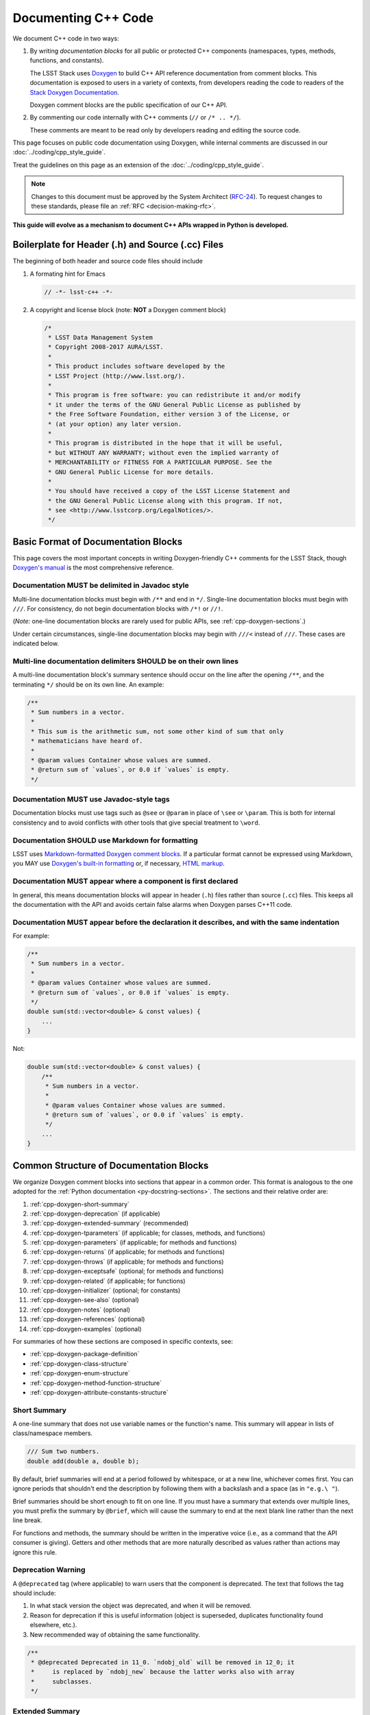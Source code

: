 ####################
Documenting C++ Code
####################

We document C++ code in two ways:

1. By writing *documentation blocks* for all public or protected C++ components (namespaces, types, methods, functions, and constants).

   The LSST Stack uses `Doxygen <http://www.doxygen.org/>`_ to build C++ API reference documentation from comment blocks. This documentation is exposed to users in a variety of contexts, from developers reading the code to readers of the `Stack Doxygen Documentation <http://doxygen.lsst.codes/stack/doxygen/x_masterDoxyDoc/>`_.

   Doxygen comment blocks are the public specification of our C++ API.

2. By commenting our code internally with C++ comments (``//`` or ``/* .. */``).

   These comments are meant to be read only by developers reading and editing the source code.

This page focuses on public code documentation using Doxygen, while internal comments are discussed in our :doc:`../coding/cpp_style_guide`.

Treat the guidelines on this page as an extension of the :doc:`../coding/cpp_style_guide`.

.. note::

   Changes to this document must be approved by the System Architect (`RFC-24 <https://jira.lsstcorp.org/browse/RFC-24>`_).
   To request changes to these standards, please file an :ref:`RFC <decision-making-rfc>`.

**This guide will evolve as a mechanism to document C++ APIs wrapped in Python is developed.**

.. _cpp-file-boilerplate:

Boilerplate for Header (.h) and Source (.cc) Files
==================================================

The beginning of both header and source code files should include

1. A formating hint for Emacs

   .. code-block:: cpp

      // -*- lsst-c++ -*-

2. A copyright and license block (note: **NOT** a Doxygen comment block)

   .. code-block:: cpp

      /*
       * LSST Data Management System
       * Copyright 2008-2017 AURA/LSST.
       *
       * This product includes software developed by the
       * LSST Project (http://www.lsst.org/).
       *
       * This program is free software: you can redistribute it and/or modify
       * it under the terms of the GNU General Public License as published by
       * the Free Software Foundation, either version 3 of the License, or
       * (at your option) any later version.
       *
       * This program is distributed in the hope that it will be useful,
       * but WITHOUT ANY WARRANTY; without even the implied warranty of
       * MERCHANTABILITY or FITNESS FOR A PARTICULAR PURPOSE. See the
       * GNU General Public License for more details.
       *
       * You should have received a copy of the LSST License Statement and
       * the GNU General Public License along with this program. If not,
       * see <http://www.lsstcorp.org/LegalNotices/>.
       */

.. _cpp-doxygen-basics:

Basic Format of Documentation Blocks
====================================

This page covers the most important concepts in writing Doxygen-friendly C++ comments for the LSST Stack, though `Doxygen's manual <http://www.doxygen.org/manual/>`_ is the most comprehensive reference.

.. _cpp-doxygen-javadoc:

Documentation MUST be delimited in Javadoc style
------------------------------------------------

Multi-line documentation blocks must begin with ``/**`` and end in ``*/``. Single-line documentation blocks must begin with ``///``. For consistency, do not begin documentation blocks with ``/*!`` or ``//!``.

(*Note:* one-line documentation blocks are rarely used for public APIs, see :ref:`cpp-doxygen-sections`.)

Under certain circumstances, single-line documentation blocks may begin with ``///<`` instead of ``///``. These cases are indicated below.

.. _cpp-doxygen-form:

Multi-line documentation delimiters SHOULD be on their own lines
----------------------------------------------------------------

A multi-line documentation block's summary sentence should occur on the line after the opening ``/**``, and the terminating ``*/`` should be on its own line. An example:

.. code-block:: cpp

   /**
    * Sum numbers in a vector.
    *
    * This sum is the arithmetic sum, not some other kind of sum that only
    * mathematicians have heard of.
    *
    * @param values Container whose values are summed.
    * @return sum of `values`, or 0.0 if `values` is empty.
    */

.. _cpp-doxygen-tag:

Documentation MUST use Javadoc-style tags
-----------------------------------------

Documentation blocks must use tags such as ``@see`` or ``@param`` in place of ``\see`` or ``\param``.
This is both for internal consistency and to avoid conflicts with other tools that give special treatment to ``\word``.

.. _cpp-doxygen-styling:

Documentation SHOULD use Markdown for formatting
------------------------------------------------

LSST uses `Markdown-formatted Doxygen comment blocks <http://www.doxygen.org/manual/markdown.html>`_. If a particular format cannot be expressed using Markdown, you MAY use `Doxygen's built-in formatting <http://www.doxygen.org/manual/commands.html>`_ or, if necessary, `HTML markup <http://www.doxygen.org/manual/htmlcmds.html>`_.

.. _cpp-doxygen-headeronly:

Documentation MUST appear where a component is first declared
-------------------------------------------------------------

In general, this means documentation blocks will appear in header (``.h``) files rather than source (``.cc``) files. This keeps all the documentation with the API and avoids certain false alarms when Doxygen parses C++11 code.

.. _cpp-doxygen-indentation:

Documentation MUST appear before the declaration it describes, and with the same indentation
--------------------------------------------------------------------------------------------

For example:

.. code-block:: cpp

   /**
    * Sum numbers in a vector.
    *
    * @param values Container whose values are summed.
    * @return sum of `values`, or 0.0 if `values` is empty.
    */
   double sum(std::vector<double> & const values) {
       ...
   }

Not:

.. code-block:: cpp

   double sum(std::vector<double> & const values) {
       /**
        * Sum numbers in a vector.
        *
        * @param values Container whose values are summed.
        * @return sum of `values`, or 0.0 if `values` is empty.
        */
       ...
   }

.. _cpp-doxygen-sections:

Common Structure of Documentation Blocks
========================================

We organize Doxygen comment blocks into sections that appear in a common order. This format is analogous to the one adopted for the :ref:`Python documentation <py-docstring-sections>`.
The sections and their relative order are:

1. :ref:`cpp-doxygen-short-summary`
2. :ref:`cpp-doxygen-deprecation` (if applicable)
3. :ref:`cpp-doxygen-extended-summary` (recommended)
4. :ref:`cpp-doxygen-tparameters` (if applicable; for classes, methods, and functions)
5. :ref:`cpp-doxygen-parameters` (if applicable; for methods and functions)
6. :ref:`cpp-doxygen-returns` (if applicable; for methods and functions)
7. :ref:`cpp-doxygen-throws` (if applicable; for methods and functions)
8. :ref:`cpp-doxygen-exceptsafe` (optional; for methods and functions)
9. :ref:`cpp-doxygen-related` (if applicable; for functions)
10. :ref:`cpp-doxygen-initializer` (optional; for constants)
11. :ref:`cpp-doxygen-see-also` (optional)
12. :ref:`cpp-doxygen-notes` (optional)
13. :ref:`cpp-doxygen-references` (optional)
14. :ref:`cpp-doxygen-examples` (optional)

For summaries of how these sections are composed in specific contexts, see:

- :ref:`cpp-doxygen-package-definition`
- :ref:`cpp-doxygen-class-structure`
- :ref:`cpp-doxygen-enum-structure`
- :ref:`cpp-doxygen-method-function-structure`
- :ref:`cpp-doxygen-attribute-constants-structure`

.. _cpp-doxygen-short-summary:

Short Summary
-------------

A one-line summary that does not use variable names or the function's name. This summary will appear in lists of class/namespace members.

.. code-block:: cpp

   /// Sum two numbers.
   double add(double a, double b);

By default, brief summaries will end at a period followed by whitespace, or at a new line, whichever comes first. You can ignore periods that shouldn't end the description by following them with a backslash and a space (as in ``"e.g.\ "``).

Brief summaries should be short enough to fit on one line. If you must have a summary that extends over multiple lines, you must prefix the summary by ``@brief``, which will cause the summary to end at the next blank line rather than the next line break.

For functions and methods, the summary should be written in the imperative voice (i.e., as a command that the API consumer is giving). Getters and other methods that are more naturally described as values rather than actions may ignore this rule.

.. _cpp-doxygen-deprecation:

Deprecation Warning
-------------------

A ``@deprecated`` tag (where applicable) to warn users that the component is deprecated. The text that follows the tag should include:

1. In what stack version the object was deprecated, and when it will be removed.
2. Reason for deprecation if this is useful information (object is superseded, duplicates functionality found elsewhere, etc.).
3. New recommended way of obtaining the same functionality.

.. code-block:: cpp

   /**
    * @deprecated Deprecated in 11_0. `ndobj_old` will be removed in 12_0; it
    *     is replaced by `ndobj_new` because the latter works also with array
    *     subclasses.
    */

.. _cpp-doxygen-extended-summary:

Extended Summary
----------------

A few sentences giving an extended description.
This section should be used to clarify *functionality*, not to discuss implementation detail or background theory, which should rather be explored in the :ref:`cpp-doxygen-notes` section below.
You may refer to the parameters and the function name, but parameter descriptions still belong in the :ref:`cpp-doxygen-parameters` section unless they are very lengthy.

This section may include mathematical equations to describe the behavior of a class or method, but be sure to put math that pertains only to the implementation in the :ref:`cpp-doxygen-notes` section rather than the extended description.
Equations may be written in `LaTeX <http://www.latex-project.org/>`_ format:

.. code-block:: cpp

   /**
    * The FFT is a fast implementation of the discrete Fourier transform:
    * @f[ X(e^{j\omega } ) = x(n)e^{ - j\omega n} @f]
    */

LaTeX environments can also be used:

.. code-block:: cpp

   /**
    * The discrete-time Fourier time-convolution property states that
    * @f{eqnarray*}
    * x(n) * y(n) \Leftrightarrow X(e^{j\omega } )Y(e^{j\omega } )\\
    * another equation here
    * @f}
    */

Math can also be used inline:

.. code-block:: cpp

   /**
    * Fit a model of the form @f$y = a x + b@f$ to the data.
    */

Note that LaTeX is not particularly easy to read, so use equations judiciously. In particular, do not use inline LaTeX just to add Greek or other special symbols; prefer `HTML character entities <http://www.doxygen.org/manual/htmlcmds.html>`_ or Unicode instead.

Doxygen recovers poorly from typos in formulas; you may need to manually delete ``docs/html/formula.repository`` if it contains a bad formula.

Images are allowed, but should not be central to the explanation; users viewing the documentation as text must be able to comprehend its meaning without resorting to an image viewer.
These additional illustrations are included using:

.. code-block:: cpp

   /**
    * @image html filename ["caption"]
    */

where ``filename`` is a path relative to the project root directory.

.. _cpp-doxygen-tparameters:

Template Parameters
-------------------

A series of ``@tparam`` tags, usually one for each template parameter. Each tag should have a description following the parameter name. You do *not* usually need to document default values; Doxygen will provide the default automatically. If the description extends over multiple lines, each line after the first must be indented.

Parameters should be listed in the same order as they appear in the class, function, or method signature.

.. code-block:: cpp

   /**
    * Storage for arbitrary data with log(N) lookup.
    *
    * ...
    *
    * @tparam T the type of data stored in the table
    * @tparam ComparatorT callable defining a strict weak ordering for objects
    *     of type `T`. Its `operator()` must accept two `T` and return `true`
    *     if and only if the first argument comes before the second. It must
    *     not throw exceptions.
    */
   template <typename T, typename ComparatorT = std::less<T>>
   class LookupTable
   {
       ...
   }

When two or more consecutive template parameters have *exactly* the same description, they can be combined:

.. code-block:: cpp

   /**
    * @tparam T, U the types of the pair components
    */

.. _cpp-doxygen-tparameters-specializations:

.. note::

   Doxygen will not properly parse parameter descriptions that have multiple paragraphs. If your template parameters require a lengthy explanation, put the explanation in the :ref:`cpp-doxygen-extended-summary` and refer to it from the parameter descriptions.

Template Specializations
^^^^^^^^^^^^^^^^^^^^^^^^

When a partial template specialization reuses parameters from the full template, there is no need to redocument each parameter. If you are omitting the parameters, the documentation must include a cross-reference to the full template, possibly as part of the :ref:`cpp-doxygen-see-also` section.

You must redocument the parameters if the template specialization redefines any parameters (e.g., if the generic parameter ``T`` becomes ``T*`` in the specialization) or if it places additional restrictions on their values.

.. _cpp-doxygen-parameters:

Function/Method Parameters
--------------------------

A series of ``@param`` tags, usually one for each parameter. Each tag should have a description following the parameter name. You do *not* usually need to document default arguments; Doxygen will provide the default automatically. If the description extends over multiple lines, each line after the first must be indented.

Parameters should be listed in the same order as they appear in the function or method signature.
Make sure to keep the parameter list in sync with the actual parameters; Doxygen will issue a warning if they don't match.

``@param`` should be given with the ``[in]``, ``[out]``, or ``[in, out]`` tag if the function method contains any output parameters. The ``[in]`` tag is optional if all parameters are input, even if other functions or methods in the same class or package use output parameters.

.. code-block:: cpp

   /**
    * Compute mean and standard deviation for a collection of data.
    *
    * @param[out] mean the mean of `data`, or `NaN` if `data` is empty
    * @param[out] stdDev the unbiased (sample) standard deviation, or `NaN`
    *     if `data` contains fewer than 2 elements
    * @param[in] data the data to analyze
    */
   void computeStatistics(double & mean, double & stdDev, std::vector<double> const & data);

When two or more consecutive parameters have *exactly* the same description, they can be combined:

.. code-block:: cpp

   /**
    * @param x, y the coordinates where the function is evaluated
    */

.. note::

   Doxygen will not properly parse parameter descriptions that have multiple paragraphs. If your function's input requires a lengthy explanation, put the explanation in the :ref:`cpp-doxygen-extended-summary` and refer to it from the parameter descriptions.

.. _cpp-doxygen-parameters-inline:

Annotating Parameters with Inline Comments (historical)
^^^^^^^^^^^^^^^^^^^^^^^^^^^^^^^^^^^^^^^^^^^^^^^^^^^^^^^

An alternative to the ``@param`` tag is to use an inline comment after each parameter, one per line.
These comments are prefixed with ``///<``.

This style is permitted for historical reasons, but should not be used in new code.
If the parameter descriptions are too long to fit in a single line of source, the ``@param`` documentation method *must* be used.

.. _cpp-doxygen-returns:

Returns
-------

A ``@returns`` tag, followed by a description similar to the one for :ref:`cpp-doxygen-parameters`. If the returned value is a map, ensure that the key-value pairs are documented in the description.

For consistency with Python documentation, always use ``@returns`` and not the synonymous ``@return``.

.. _cpp-doxygen-throws:

Throws
------

A series of ``@throws`` tags, one for each type of exception (see :ref:`the style guide <style-guide-cpp-5-36>`). Each tag should have a description following the exception type. If the description extends over multiple lines, each line after the first must be indented.

.. code-block:: cpp

   /**
    * Write an image to disk.
    *
    * @throws lsst::pex::exceptions::IoError Thrown if `fileName` could not be
    *     written to.
    */
   void writeImage(std::string const & fileName);

Exception classes must be namespace-qualified using the same rules as :ref:`@see <cpp-doxygen-see-also>`.
Doxygen will render one or more ``@throws`` tags as a table of exceptions and descriptions, so do not treat ``@throws`` as the first word of the description.

For consistency with Python documentation, always use ``@throws`` and not the synonymous ``@throw`` or ``@exception``.

.. _cpp-doxygen-exceptsafe:

Exception Safety
----------------

Whether or not there are any ``@throws`` tags for specific exceptions, a function or method should have an ``@exceptsafe`` tag.
The description following the tag should describe the level of exception safety provided by the function or method.

The following terms may be used for brevity:

no-throw
    The function is guaranteed to always return without throwing an exception.
strong
    If the function throws an exception, the program will be in the same state as before the call; i.e., failed calls have no side effects.
basic
    If the function throws an exception, the program will be in a valid state, but not necessarily a predictable one. No memory, file descriptors, locks, or other resources will be leaked.
none
    If the function throws an exception, objects may be corrupted and unsafe to use, or resources may be leaked.

Examples:

.. code-block:: cpp

   /**
    * Image associated with this map.
    *
    * @exceptsafe Shall not throw exceptions.
    */
   ImageF getImage() const noexcept;

.. code-block:: cpp

   /**
    * Apply a user-specified transformation to an image.
    *
    * @exceptsafe If `transform` provides basic exception safety, then this
    *     method shall provide strong exception safety. Otherwise, it provides
    *     no exception safety guarantee.
    */
   template <class Func>
   ImageF transformImage(Func const & transform) const;

.. _cpp-doxygen-related:

Helper Functions
----------------

Some operations on a class, particularly arithmetic operators, must be implemented as standalone functions even though they are *conceptually* part of the class. These functions should have the ``@relatesalso`` tag, followed by the name of the appropriate class. They will appear on the class's documentation page under the heading "Related Functions". Use this tag sparingly.

For internal consistency, always use ``@relatesalso`` and not the synonymous ``@relatedalso``.

Examples:

.. code-block:: cpp

   /**
    * Add two images pixel-by-pixel.
    *
    * @relatesalso ImageF
    */
   ImageF operator+(ImageF const & lhs, ImageF const & rhs);

.. _cpp-doxygen-initializer:

Initializer Declaration
-----------------------

By default, Doxygen shows the values of constants unless they are very long. The ``@showinitializer`` and ``@hideinitializer`` tags override this behavior.

.. code-block:: cpp

   /**
    * Maximum number of simultaneous readers supported.
    *
    * @hideinitializer
    */
   int const MAX_READERS = 16;    // Value is implementation detail and subject to change

.. _cpp-doxygen-see-also:

See Also
--------

'See Also' is an optional section used to refer to related code.
This section can be very useful, but should be used judiciously.
The goal is to direct users to other functions they may not be aware of, or have easy means of discovering (by looking at the class or package documentation, for example).
Functions whose documentation further explains parameters used by this function are good candidates.

This section can also refer to arbitrary pages using a URL or a Markdown-style link.

List each class, function, method, or link using a ``@see`` tag:

.. code-block:: cpp

   /**
    * Compute an element-wise cosine.
    *
    * @see sin
    * @see tan
    * @see [numpy.vectorize](https://docs.scipy.org/doc/numpy/reference/generated/numpy.vectorize.html)
    */
   vector<double> cos(vector<double> const & angles);

Prefix objects from other namespaces appropriately by their greatest common namespace. For example, while documenting a ``lsst::afw::tables`` module, refer to a class in ``lsst::afw::detection`` by ``afw::detection::Footprint``. When referring to an entirely different module or package, use the full namespace.
Do not use namespace abbreviations, as Doxygen has trouble resolving them.

For internal consistency, always use ``@see`` and not the synonymous ``@sa``.

.. _cpp-doxygen-notes:

Notes
-----

*Notes* is an optional section that provides additional information about the code, possibly including a discussion of the algorithm or known limitations of the code. The notes must be prefixed by a ``@note`` or ``@warning`` command. Equations or images may be used as described in :ref:`cpp-doxygen-extended-summary`.

For internal consistency, always use ``@note`` and not the synonymous ``@remark`` or ``@remarks``.

.. _cpp-doxygen-references:

References
----------

References can be included either in the :ref:`'Notes' <cpp-doxygen-notes>` section or in a separate list below them. A reference consists of the ``@cite`` tag, followed by a BibTeX label. Bibfiles must be listed in the ``CITE_BIB_FILES`` configuration tag in ``doc/doxygen.conf.in``.

Note that Web pages should be referenced with regular inline links.

References are meant to augment the documentation, but should not be required to understand it.

.. _cpp-doxygen-examples:

Examples
--------

'Examples' is an optional section for examples. This section is very strongly encouraged.

Examples should use Markdown formatting for code blocks (i.e., indented by four extra spaces):

.. code-block:: cpp

   /**
    * This is an amazing function! For example:
    *
    *     auto cosines = cos(angles);
    *
    * Comment explaining the second example.
    *
    *     auto cosines = cos(radians(angles));
    */

.. _cpp-doxygen-package-definition:

Documenting/Defining Packages
=============================

Each LSST package corresponds to a group in Doxygen.
We declare this package in the root header file for a package, usually named ``package.h``.

In this header file, below the boilerplate but above any ``#include`` statements or other code, provide a Doxygen comment block that declares the package with the fields:

1. ``@defgroup`` followed by machine-readable and human-readable names for the package
2. :ref:`cpp-doxygen-short-summary` (must be prefixed by ``@brief`` because the summary is not the first line.)
3. :ref:`cpp-doxygen-deprecation` (if applicable)
4. :ref:`cpp-doxygen-extended-summary` (recommended)
5. :ref:`cpp-doxygen-see-also` (optional)

For example:

.. code-block:: cpp

   /**
    * @defgroup afw LSST Framework
    *
    * @brief LSST data management: astronomical framework, including images and tables
    */

Header files that belong to the package should have a Doxygen comment like

.. code-block:: cpp

   /**
    * @addtogroup group
    *
    * @{
    */

before any documented code, and a Doxygen comment with a ``@}`` after any documented code. Everything between the ``@{`` and the ``@}`` will be listed on the module page.

.. _cpp-doxygen-class-structure:

Documenting Classes and Type Aliases
====================================

Class documentation blocks are placed immediately before the class declaration, and serve to document the class as a whole rather than individual methods.

1. :ref:`cpp-doxygen-short-summary`
2. :ref:`cpp-doxygen-deprecation` (if applicable)
3. :ref:`cpp-doxygen-extended-summary` (recommended)
4. :ref:`cpp-doxygen-tparameters` (if applicable)
5. :ref:`cpp-doxygen-see-also` (optional)
6. :ref:`cpp-doxygen-notes` (optional)
7. :ref:`cpp-doxygen-references` (optional)
8. :ref:`cpp-doxygen-examples` (optional)

For example:

.. code-block:: cpp

   /**
    * Implementation of a trace facility for LSST
    *
    * Tracing is controlled on a per "component" basis, where a "component" is a
    * name of the form aaa.bbb.ccc where aaa is the Most significant part; for
    * example, the utilities library might be called "utils", the doubly-linked
    * list "utils.dlist", and the code to destroy a list "utils.dlist.del"
    *
    */
   class TraceImpl
   {
       public:
           ...
   }

Type alias declarations and typedefs should also be documented, although just a short summary is usually sufficient.
Doxygen will automatically provide links to the types being renamed, if their documentation is available.

.. _cpp-doxygen-enum-structure:

Documenting Enumerated Types
============================

An enumerated type is a type, and should be documented similarly to a class:

1. :ref:`cpp-doxygen-short-summary`
2. :ref:`cpp-doxygen-deprecation` (if applicable)
3. :ref:`cpp-doxygen-extended-summary` (recommended)
4. :ref:`cpp-doxygen-see-also` (optional)
5. :ref:`cpp-doxygen-notes` (optional)
6. :ref:`cpp-doxygen-references` (optional)

In addition, each value of the type should be documented. A short description is almost always sufficient.

For example:

.. code-block:: cpp

   /**
    * Supported coordinate systems for flux-conserving transformations.
    *
    * These values are used in arguments to various functions in this package.
    * Unless otherwise stated, these functions do not validate whether the data
    * set makes sense in the "from" coordinates.
    */
   enum class CoordType
   {
       /// Untransformed detector coordinates.
       PIXEL,
       /// Idealized detector coordinates after applying a distortion correction.
       WARP_PIXEL,
       /// Equatorial J2000.0 coordinates.
       SKY_WCS
   };

.. _cpp-doxygen-enum-inline:

Annotating Enum Values with Inline Comments (optional)
------------------------------------------------------

If the value descriptions are very short, you may choose to annotate values with inline comments after each constant, one per line.
These comments are prefixed with ``///<``.

For example:

.. code-block:: cpp

   enum class CoordType
   {
       PIXEL,    ///< Untransformed detector coordinates
       WARP_PIXEL,    ///< Distortion-corrected detector coordinates
       SKY_WCS    ///< Equatorial J2000.0 coordinates
   };

If the constant descriptions are too long to fit in a single line of source, ordinary documentation blocks before each constant must be used.

.. _cpp-doxygen-method-function-structure:

Documenting Methods and Functions
=================================

All public or protected methods and all functions must be preceded by a documentation block.
Method or function documentation blocks contain the following sections:

1. :ref:`cpp-doxygen-short-summary`
2. :ref:`cpp-doxygen-deprecation` (if applicable)
3. :ref:`cpp-doxygen-extended-summary` (recommended)
4. :ref:`cpp-doxygen-tparameters` (if applicable)
5. :ref:`cpp-doxygen-parameters` (if applicable)
6. :ref:`cpp-doxygen-returns` (if applicable)
7. :ref:`cpp-doxygen-throws` (if applicable)
8. :ref:`cpp-doxygen-exceptsafe` (optional)
9. :ref:`cpp-doxygen-related` (if applicable; for functions only)
10. :ref:`cpp-doxygen-see-also` (optional)
11. :ref:`cpp-doxygen-notes` (optional)
12. :ref:`cpp-doxygen-references` (optional)
13. :ref:`cpp-doxygen-examples` (optional)

An example:

.. code-block:: cpp

   /**
    * Read an image from disk.
    *
    * @param fileName the file to read. Must be either absolute or relative to
    *     the program working directory.
    *
    * @return the image stored in `fileName`. If the image on disk does not
    *     have `double` pixels, they will be cast to `double`.
    *
    * @throws IoError Thrown if `fileName` does not exist or is not readable.
    *
    * @exceptsafe Strong exception guarantee.
    */
   lsst::afw::image::Image<double> loadImage(std::string const & fileName);

.. _cpp-doxygen-method-function-overloads:

Overloaded Function/Method Definitions
--------------------------------------

``@overload`` may be used when two methods/functions are effectively the same but have different parameter lists for reasons of convenience.
Use this tag **only** when the specification of the abbreviated overload can be easily inferred from the fully documented one.

The text generated by the ``@overload`` tag tells readers to see the method "above".
Because Doxygen sorts the detailed documentation of namespace and class members, you should check the generated documentation to make sure the fully documented overload appears before any that use the ``@overload`` tag.

For example:

.. code-block:: cpp

   /**
    * Sum numbers in a vector.
    *
    * @param values Container whose values are summed.
    * @return sum of `values`, or 0.0 if `values` is empty.
    *
    * @exceptsafe This function does not throw exceptions.
    */
   double add(std::vector<double> const & values);

   /**
    * Sum numbers in an array.
    *
    * @overload
    */
   double add(double[] const values, size_t nValues);

.. _cpp-doxygen-attribute-constants-structure:

Documenting Constants, Variables, and Data Members
==================================================

All non-private constants, variables, or data members must be preceded by a documentation block.
At minimum, constants/variables/data members should have a summary line, but can also have a more complete structure:

1. :ref:`cpp-doxygen-short-summary`
2. :ref:`cpp-doxygen-deprecation` (if applicable)
3. :ref:`cpp-doxygen-extended-summary` (optional)
4. :ref:`cpp-doxygen-initializer` (optional; for constants only)
5. :ref:`cpp-doxygen-notes` (optional)
6. :ref:`cpp-doxygen-references` (optional)
7. :ref:`cpp-doxygen-examples` (optional)

For example:

.. code-block:: cpp

   /// Flag set if background subtraction should not be done.
   const int NO_BACKGROUND = 1 << 3;

.. _cpp-doxygen-attribute-constants-inline:

Annotating Constants and Variables with Inline Comments (optional)
------------------------------------------------------------------

If the constant, variable, or data member descriptions are very short, you may choose to annotate them with inline comments after each value, one per line.
These comments are prefixed with ``///<``.

For example:

.. code-block:: cpp

   const int NO_BACKGROUND = 1 << 3;        ///< Skip background subtraction

If the descriptions are too long to fit in a single line of source, ordinary documentation blocks before each value must be used.
